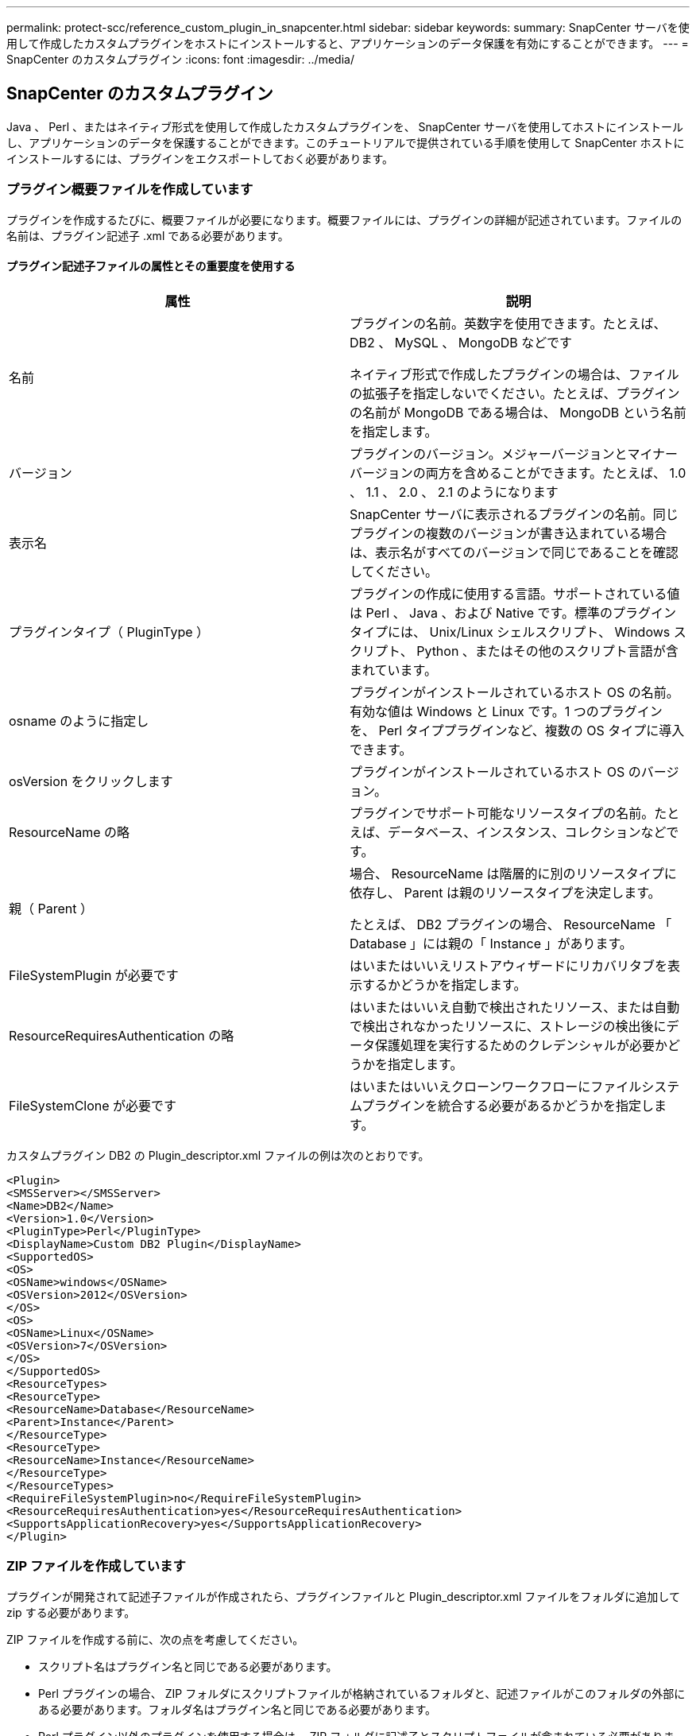 ---
permalink: protect-scc/reference_custom_plugin_in_snapcenter.html 
sidebar: sidebar 
keywords:  
summary: SnapCenter サーバを使用して作成したカスタムプラグインをホストにインストールすると、アプリケーションのデータ保護を有効にすることができます。 
---
= SnapCenter のカスタムプラグイン
:icons: font
:imagesdir: ../media/




== SnapCenter のカスタムプラグイン

Java 、 Perl 、またはネイティブ形式を使用して作成したカスタムプラグインを、 SnapCenter サーバを使用してホストにインストールし、アプリケーションのデータを保護することができます。このチュートリアルで提供されている手順を使用して SnapCenter ホストにインストールするには、プラグインをエクスポートしておく必要があります。



=== プラグイン概要ファイルを作成しています

プラグインを作成するたびに、概要ファイルが必要になります。概要ファイルには、プラグインの詳細が記述されています。ファイルの名前は、プラグイン記述子 .xml である必要があります。



==== プラグイン記述子ファイルの属性とその重要度を使用する

|===
| 属性 | 説明 


 a| 
名前
 a| 
プラグインの名前。英数字を使用できます。たとえば、 DB2 、 MySQL 、 MongoDB などです

ネイティブ形式で作成したプラグインの場合は、ファイルの拡張子を指定しないでください。たとえば、プラグインの名前が MongoDB である場合は、 MongoDB という名前を指定します。



 a| 
バージョン
 a| 
プラグインのバージョン。メジャーバージョンとマイナーバージョンの両方を含めることができます。たとえば、 1.0 、 1.1 、 2.0 、 2.1 のようになります



 a| 
表示名
 a| 
SnapCenter サーバに表示されるプラグインの名前。同じプラグインの複数のバージョンが書き込まれている場合は、表示名がすべてのバージョンで同じであることを確認してください。



 a| 
プラグインタイプ（ PluginType ）
 a| 
プラグインの作成に使用する言語。サポートされている値は Perl 、 Java 、および Native です。標準のプラグインタイプには、 Unix/Linux シェルスクリプト、 Windows スクリプト、 Python 、またはその他のスクリプト言語が含まれています。



 a| 
osname のように指定し
 a| 
プラグインがインストールされているホスト OS の名前。有効な値は Windows と Linux です。1 つのプラグインを、 Perl タイププラグインなど、複数の OS タイプに導入できます。



 a| 
osVersion をクリックします
 a| 
プラグインがインストールされているホスト OS のバージョン。



 a| 
ResourceName の略
 a| 
プラグインでサポート可能なリソースタイプの名前。たとえば、データベース、インスタンス、コレクションなどです。



 a| 
親（ Parent ）
 a| 
場合、 ResourceName は階層的に別のリソースタイプに依存し、 Parent は親のリソースタイプを決定します。

たとえば、 DB2 プラグインの場合、 ResourceName 「 Database 」には親の「 Instance 」があります。



 a| 
FileSystemPlugin が必要です
 a| 
はいまたはいいえリストアウィザードにリカバリタブを表示するかどうかを指定します。



 a| 
ResourceRequiresAuthentication の略
 a| 
はいまたはいいえ自動で検出されたリソース、または自動で検出されなかったリソースに、ストレージの検出後にデータ保護処理を実行するためのクレデンシャルが必要かどうかを指定します。



 a| 
FileSystemClone が必要です
 a| 
はいまたはいいえクローンワークフローにファイルシステムプラグインを統合する必要があるかどうかを指定します。

|===
カスタムプラグイン DB2 の Plugin_descriptor.xml ファイルの例は次のとおりです。

....
<Plugin>
<SMSServer></SMSServer>
<Name>DB2</Name>
<Version>1.0</Version>
<PluginType>Perl</PluginType>
<DisplayName>Custom DB2 Plugin</DisplayName>
<SupportedOS>
<OS>
<OSName>windows</OSName>
<OSVersion>2012</OSVersion>
</OS>
<OS>
<OSName>Linux</OSName>
<OSVersion>7</OSVersion>
</OS>
</SupportedOS>
<ResourceTypes>
<ResourceType>
<ResourceName>Database</ResourceName>
<Parent>Instance</Parent>
</ResourceType>
<ResourceType>
<ResourceName>Instance</ResourceName>
</ResourceType>
</ResourceTypes>
<RequireFileSystemPlugin>no</RequireFileSystemPlugin>
<ResourceRequiresAuthentication>yes</ResourceRequiresAuthentication>
<SupportsApplicationRecovery>yes</SupportsApplicationRecovery>
</Plugin>
....


=== ZIP ファイルを作成しています

プラグインが開発されて記述子ファイルが作成されたら、プラグインファイルと Plugin_descriptor.xml ファイルをフォルダに追加して zip する必要があります。

ZIP ファイルを作成する前に、次の点を考慮してください。

* スクリプト名はプラグイン名と同じである必要があります。
* Perl プラグインの場合、 ZIP フォルダにスクリプトファイルが格納されているフォルダと、記述ファイルがこのフォルダの外部にある必要があります。フォルダ名はプラグイン名と同じである必要があります。
* Perl プラグイン以外のプラグインを使用する場合は、 ZIP フォルダに記述子とスクリプトファイルが含まれている必要があります。
* OS のバージョンは番号である必要があります。


例

* DB2 プラグイン： DB2.pm と Plugin_descriptor.xml ファイルを「 DB2.zip 」に追加します。
* Java を使用して開発されたプラグイン： jar ファイル、依存する jar ファイル、 Plugin_descriptor.xml ファイルをフォルダに追加して zip ファイルを保存します。




=== プラグインの ZIP ファイルをアップロードしています

プラグインを目的のホストに導入できるように、プラグインの ZIP ファイルを SnapCenter サーバにアップロードする必要があります。

UI またはコマンドレットを使用して、プラグインをアップロードできます。

* UI ： *

* プラグインの ZIP ファイルを * Add * または * Modify Host * ワークフローウィザードの一部としてアップロードします
* [ 選択 ] をクリックしてカスタムプラグインをアップロードします。 *


* PowerShell ： *

* uploadSmPluginPackage コマンドレット
+
たとえば、 PS> Upload-SmPluginPackage-AbsolutePath c ： \DB2_1.zip のように入力します

+
PowerShell コマンドレットの詳細については、 SnapCenter のコマンドレットのヘルプを使用するか、コマンドレットのリファレンス情報を参照してください。



https://library.netapp.com/ecm/ecm_download_file/ECMLP2877143["SnapCenter ソフトウェアコマンドレットリファレンスガイド"^]。



=== カスタムプラグインの導入

アップロードしたカスタムプラグインを、 * Add * および * Modify Host * ワークフローの一環として、目的のホストに導入できるようになりました。SnapCenter サーバに複数のバージョンのプラグインをアップロードして、特定のホストに導入するバージョンを選択できます。

プラグインのアップロード方法の詳細については、を参照してください。 link:task_add_hosts_and_install_plug_in_packages_on_remote_hosts_scc.html["ホストを追加し、プラグインパッケージをリモートホストにインストールする"]
